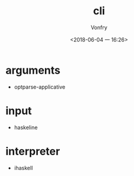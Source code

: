 #+TITLE: cli
#+AUTHOR: Vonfry
#+DATE: <2018-06-04 一 16:26>

* arguments
  - optparse-applicative

* input
  - haskeline

* interpreter
  - ihaskell
